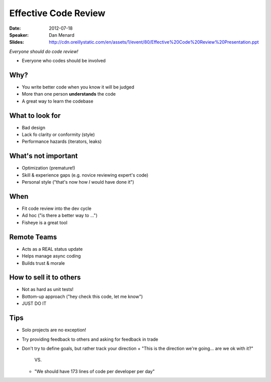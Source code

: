 =====================
Effective Code Review
=====================

:Date:
    2012-07-18

:Speaker:
    Dan Menard

:Slides:
    http://cdn.oreillystatic.com/en/assets/1/event/80/Effective%20Code%20Review%20Presentation.ppt

*Everyone should do code review!*

+ Everyone who codes should be involved

Why?
====

+ You write better code when you know it will be judged
+ More than one person **understands** the code
+ A great way to learn the codebase

What to look for
================

+ Bad design
+ Lack fo clarity or conformity (style)
+ Performance hazards (iterators, leaks)

What's not important
====================

+ Optimization (premature!)
+ Skill & experience gaps (e.g. novice reviewing expert's code)
+ Personal style ("that's now how *I* would have done it")

When
====

+ Fit code review into the dev cycle
+ Ad hoc ("is there a better way to ...")
+ Fisheye is a great tool

Remote Teams
============

+ Acts as a REAL status update
+ Helps manage async coding
+ Builds trust & morale

How to sell it to others
========================

+ Not as hard as unit tests!
+ Bottom-up approach ("hey check this code, let me know")
+ JUST DO IT

Tips
====

+ Solo projects are no exception!
+ Try providing feedback to others and asking for feedback in trade
+ Don't try to define goals, but rather track your direction
  + "This is the direction we're going... are we ok with it?"
    VS.
  + "We should have 173 lines of code per developer per day"
